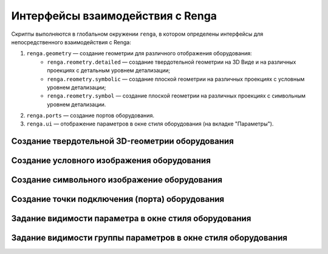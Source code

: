 Интерфейсы взаимодействия с Renga
=================================

Скрипты выполняются в глобальном окружении ``renga``, в котором определены интерфейсы для непосредственного взаимодействия с Renga:

1. ``renga.geometry`` — создание геометрии для различного отображения оборудования:
    * ``renga.reometry.detailed`` — создание твердотельной геометрии на 3D Виде и на различных проекциях с детальным уровнем детализации;
    * ``renga.reometry.symbolic`` — создание плоской геометрии на различных проекциях с условным уровнем детализации;
    * ``renga.reometry.symbol`` — создание плоской геометрии на различных проекциях с символьным уровнем детализации.
2. ``renga.ports`` — создание портов оборудования.
3. ``renga.ui`` — отображение параметров в окне стиля оборудования (на вкладке "Параметры").



Создание твердотельной 3D-геометрии оборудования
""""""""""""""""""""""""""""""""""""""""""""""""

.. function:: renga.geometry.detailed.add_solid(*args)

    :param args: В качестве аргументов передаётся твердотельная 3D-геометрия и его методы.
    :type args: :doc:`Solid <../geometry>`

.. code-block:: console
    :caption: Пример. Создание 3D-геометрии в форме куба с размером грани *size*:

    local solid = Cube(size)
    renga.geometry.detailed.add_solid(solid)

Создание условного изображения оборудования
"""""""""""""""""""""""""""""""""""""""""""

.. function:: renga.geometry.symbolic.add_planar_geometry(*args)

    :param args: В качестве аргументов передаётся плоская геометрия и ее методы.
    :type args: :doc:`PlanarGeometry <../planar>`

.. code-block:: console
    :caption: Пример. Создание условного отображения в виде квадрата с размером грани *size*:

    local plane_geometry = PlanarGeometryPlane()
    plane_geometry:add_curve(Rectangle(size, size))
    renga.geometry.symbolic.add_planar_geometry(plane_geometry)

Создание символьного изображение оборудования
"""""""""""""""""""""""""""""""""""""""""""""

.. function:: renga.geometry.symbol.add_planar_geometry(*args)

    :param args: В качестве аргументов передается плоская геометрия и ее методы.
    :type args: :doc:`PlanarGeometry <../planar>`

.. code-block:: console
    :caption: Пример. Создание символьного отображения в виде квадрата с размером грани *size*:

    local plane_geometry = PlanarGeometryPlane()
    plane_geometry:add_curve(Rectangle(size, size))
    renga.geometry.symbol.add_planar_geometry(plane_geometry:set_unscalable(true))

Создание точки подключения (порта) оборудования
"""""""""""""""""""""""""""""""""""""""""""""""

.. function:: renga.ports.inlet

    :param ports: Порт
    :type ports: :doc:`Port <../ports>`
    :param inlet: Направление потока
    :type inlet: :ref:`Enum <flow>`

Задание видимости параметра в окне стиля оборудования
"""""""""""""""""""""""""""""""""""""""""""""""""""""

.. function:: renga.ui.set_param_visible(parameter, bool)

    :param parameter: Задает идентификатор (имя) :doc:`параметра <../createparams>`.
    :param bool: Задает видимость параметра. True - видимый, False - невидимый
    :type bool: boolean

Задание видимости группы параметров в окне стиля оборудования
"""""""""""""""""""""""""""""""""""""""""""""""""""""""""""""

.. function:: renga.ui.set_group_visible(group, bool)

    :param group: Задает идентификатор (имя) :doc:`группы параметров <../createparams>`.
    :param bool: Задает видимость группы параметров. True - видимый, False - невидимый
    :type bool: boolean